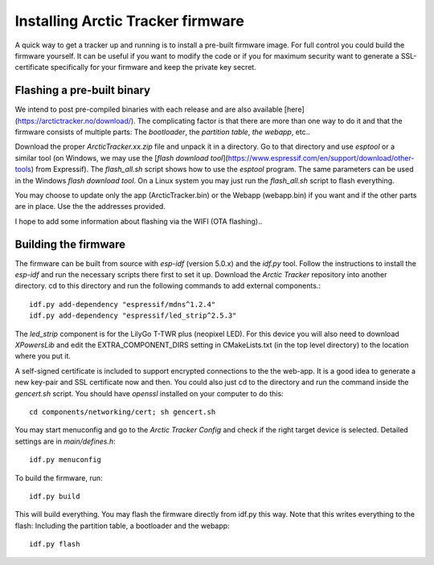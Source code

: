  
Installing Arctic Tracker firmware
==================================

A quick way to get a tracker up and running is to install a pre-built firmware image. For full control you could build the firmware yourself. It can be useful if you want to modify the code or if you for maximum security want to generate a SSL-certificate specifically for your firmware and keep the private key secret. 

Flashing a pre-built binary
---------------------------
We intend to post pre-compiled binaries with each release and are also available [here](https://arctictracker.no/download/). The complicating factor is that there are more than one way to do it and that the firmware consists of multiple parts: The *bootloader*, the *partition table*, *the webapp*, etc.. 

Download the proper *ArcticTracker.xx.zip* file and unpack it in a directory. Go to that directory and use *esptool* or a similar tool (on Windows, we may use the [*flash download tool*](https://www.espressif.com/en/support/download/other-tools) from Expressif). The *flash_all.sh* script shows how to use the *esptool* program. The same parameters can be used in the Windows *flash download tool*. On a Linux system you may just run the *flash_all.sh* script to flash everything. 

You may choose to update only the app (ArcticTracker.bin) or the Webapp (webapp.bin) if you want and if the other parts are in place. Use the the addresses provided. 

I hope to add some information about flashing via the WIFI (OTA flashing).. 

Building the firmware
---------------------
The firmware can be built from source with *esp-idf* (version 5.0.x) and the *idf.py* tool. Follow the instructions to install the *esp-idf* and run the necessary scripts there first to set it up. Download the *Arctic Tracker* repository into another directory. cd to this directory and run the following commands to add external components.:: 

  idf.py add-dependency "espressif/mdns^1.2.4" 
  idf.py add-dependency "espressif/led_strip^2.5.3" 

The *led_strip* component is for the LilyGo T-TWR plus (neopixel LED). For this device you will also need to download *XPowersLib* and edit the EXTRA_COMPONENT_DIRS setting in CMakeLists.txt (in the top level directory) to the location where you put it.

A self-signed certificate is included to support encrypted connections to the the web-app. It is a good idea to generate a new key-pair and SSL certificate now and then. You could also just cd to the directory and run the command inside the *gencert.sh* script. You should have *openssl* installed on your computer to do this:: 
  
  cd components/networking/cert; sh gencert.sh
  
You may start menuconfig and go to the *Arctic Tracker Config* and check if the right target device is selected. Detailed settings are in *main/defines.h*::
  
  idf.py menuconfig
  
To build the firmware, run::
  
  idf.py build
  
This will build everything. You may flash the firmware directly from idf.py this way. Note that this writes everything to the flash: Including the partition table, a bootloader and the webapp:: 
  
  idf.py flash
  
